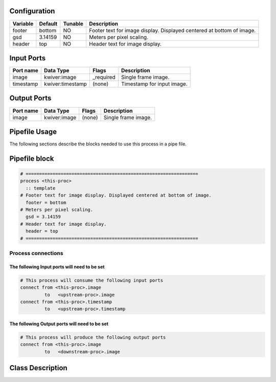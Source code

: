  .. |br| raw:: html

   <br />

Configuration
-------------

.. csv-table::
   :header: "Variable", "Default", "Tunable", "Description"
   :align: left
   :widths: auto

   "footer", "bottom", "NO", "Footer text for image display. Displayed centered at bottom of image."
   "gsd", "3.14159", "NO", "Meters per pixel scaling."
   "header", "top", "NO", "Header text for image display."

Input Ports
-----------

.. csv-table::
   :header: "Port name", "Data Type", "Flags", "Description"
   :align: left
   :widths: auto

   "image", "kwiver:image", "_required", "Single frame image."
   "timestamp", "kwiver:timestamp", "(none)", "Timestamp for input image."

Output Ports
------------

.. csv-table::
   :header: "Port name", "Data Type", "Flags", "Description"
   :align: left
   :widths: auto

   "image", "kwiver:image", "(none)", "Single frame image."

Pipefile Usage
--------------

The following sections describe the blocks needed to use this process in a pipe file.

Pipefile block
--------------

.. code::

 # ================================================================
 process <this-proc>
   :: template
 # Footer text for image display. Displayed centered at bottom of image.
   footer = bottom
 # Meters per pixel scaling.
   gsd = 3.14159
 # Header text for image display.
   header = top
 # ================================================================

Process connections
~~~~~~~~~~~~~~~~~~~

The following Input ports will need to be set
^^^^^^^^^^^^^^^^^^^^^^^^^^^^^^^^^^^^^^^^^^^^^
.. code::

 # This process will consume the following input ports
 connect from <this-proc>.image
          to   <upstream-proc>.image
 connect from <this-proc>.timestamp
          to   <upstream-proc>.timestamp

The following Output ports will need to be set
^^^^^^^^^^^^^^^^^^^^^^^^^^^^^^^^^^^^^^^^^^^^^^
.. code::

 # This process will produce the following output ports
 connect from <this-proc>.image
          to   <downstream-proc>.image

Class Description
-----------------

.. doxygenclass:: group_ns::template_process
   :project: kwiver
   :members:

